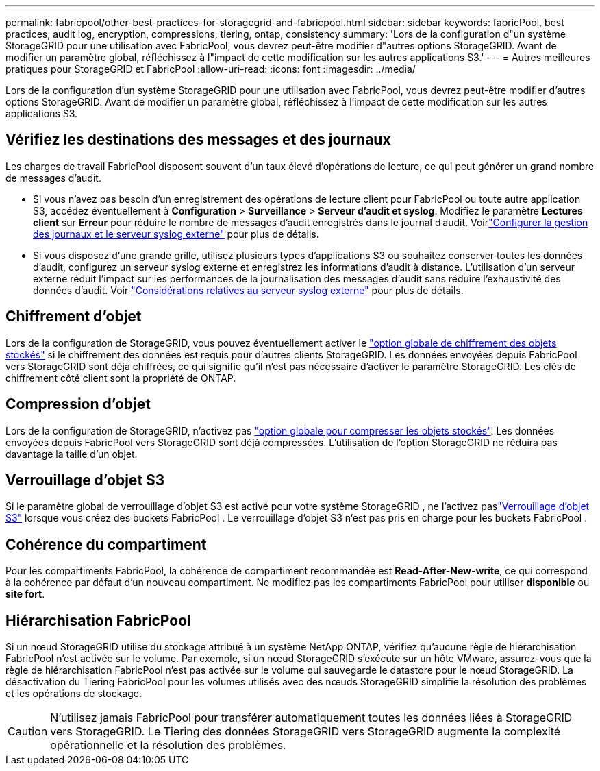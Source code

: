 ---
permalink: fabricpool/other-best-practices-for-storagegrid-and-fabricpool.html 
sidebar: sidebar 
keywords: fabricPool, best practices, audit log, encryption, compressions, tiering, ontap, consistency 
summary: 'Lors de la configuration d"un système StorageGRID pour une utilisation avec FabricPool, vous devrez peut-être modifier d"autres options StorageGRID. Avant de modifier un paramètre global, réfléchissez à l"impact de cette modification sur les autres applications S3.' 
---
= Autres meilleures pratiques pour StorageGRID et FabricPool
:allow-uri-read: 
:icons: font
:imagesdir: ../media/


[role="lead"]
Lors de la configuration d'un système StorageGRID pour une utilisation avec FabricPool, vous devrez peut-être modifier d'autres options StorageGRID. Avant de modifier un paramètre global, réfléchissez à l'impact de cette modification sur les autres applications S3.



== Vérifiez les destinations des messages et des journaux

Les charges de travail FabricPool disposent souvent d'un taux élevé d'opérations de lecture, ce qui peut générer un grand nombre de messages d'audit.

* Si vous n'avez pas besoin d'un enregistrement des opérations de lecture client pour FabricPool ou toute autre application S3, accédez éventuellement à *Configuration* > *Surveillance* > *Serveur d'audit et syslog*.  Modifiez le paramètre *Lectures client* sur *Erreur* pour réduire le nombre de messages d’audit enregistrés dans le journal d’audit. Voirlink:../monitor/configure-log-management.html["Configurer la gestion des journaux et le serveur syslog externe"] pour plus de détails.
* Si vous disposez d'une grande grille, utilisez plusieurs types d'applications S3 ou souhaitez conserver toutes les données d'audit, configurez un serveur syslog externe et enregistrez les informations d'audit à distance. L'utilisation d'un serveur externe réduit l'impact sur les performances de la journalisation des messages d'audit sans réduire l'exhaustivité des données d'audit. Voir link:../monitor/considerations-for-external-syslog-server.html["Considérations relatives au serveur syslog externe"] pour plus de détails.




== Chiffrement d'objet

Lors de la configuration de StorageGRID, vous pouvez éventuellement activer le link:../admin/changing-network-options-object-encryption.html["option globale de chiffrement des objets stockés"] si le chiffrement des données est requis pour d'autres clients StorageGRID. Les données envoyées depuis FabricPool vers StorageGRID sont déjà chiffrées, ce qui signifie qu'il n'est pas nécessaire d'activer le paramètre StorageGRID. Les clés de chiffrement côté client sont la propriété de ONTAP.



== Compression d'objet

Lors de la configuration de StorageGRID, n'activez pas link:../admin/configuring-stored-object-compression.html["option globale pour compresser les objets stockés"]. Les données envoyées depuis FabricPool vers StorageGRID sont déjà compressées. L'utilisation de l'option StorageGRID ne réduira pas davantage la taille d'un objet.



== Verrouillage d'objet S3

Si le paramètre global de verrouillage d'objet S3 est activé pour votre système StorageGRID , ne l'activez paslink:../s3/use-s3-api-for-s3-object-lock.html["Verrouillage d'objet S3"] lorsque vous créez des buckets FabricPool .  Le verrouillage d'objet S3 n'est pas pris en charge pour les buckets FabricPool .



== Cohérence du compartiment

Pour les compartiments FabricPool, la cohérence de compartiment recommandée est *Read-After-New-write*, ce qui correspond à la cohérence par défaut d'un nouveau compartiment. Ne modifiez pas les compartiments FabricPool pour utiliser *disponible* ou *site fort*.



== Hiérarchisation FabricPool

Si un nœud StorageGRID utilise du stockage attribué à un système NetApp ONTAP, vérifiez qu'aucune règle de hiérarchisation FabricPool n'est activée sur le volume. Par exemple, si un nœud StorageGRID s'exécute sur un hôte VMware, assurez-vous que la règle de hiérarchisation FabricPool n'est pas activée sur le volume qui sauvegarde le datastore pour le nœud StorageGRID. La désactivation du Tiering FabricPool pour les volumes utilisés avec des nœuds StorageGRID simplifie la résolution des problèmes et les opérations de stockage.


CAUTION: N'utilisez jamais FabricPool pour transférer automatiquement toutes les données liées à StorageGRID vers StorageGRID. Le Tiering des données StorageGRID vers StorageGRID augmente la complexité opérationnelle et la résolution des problèmes.

